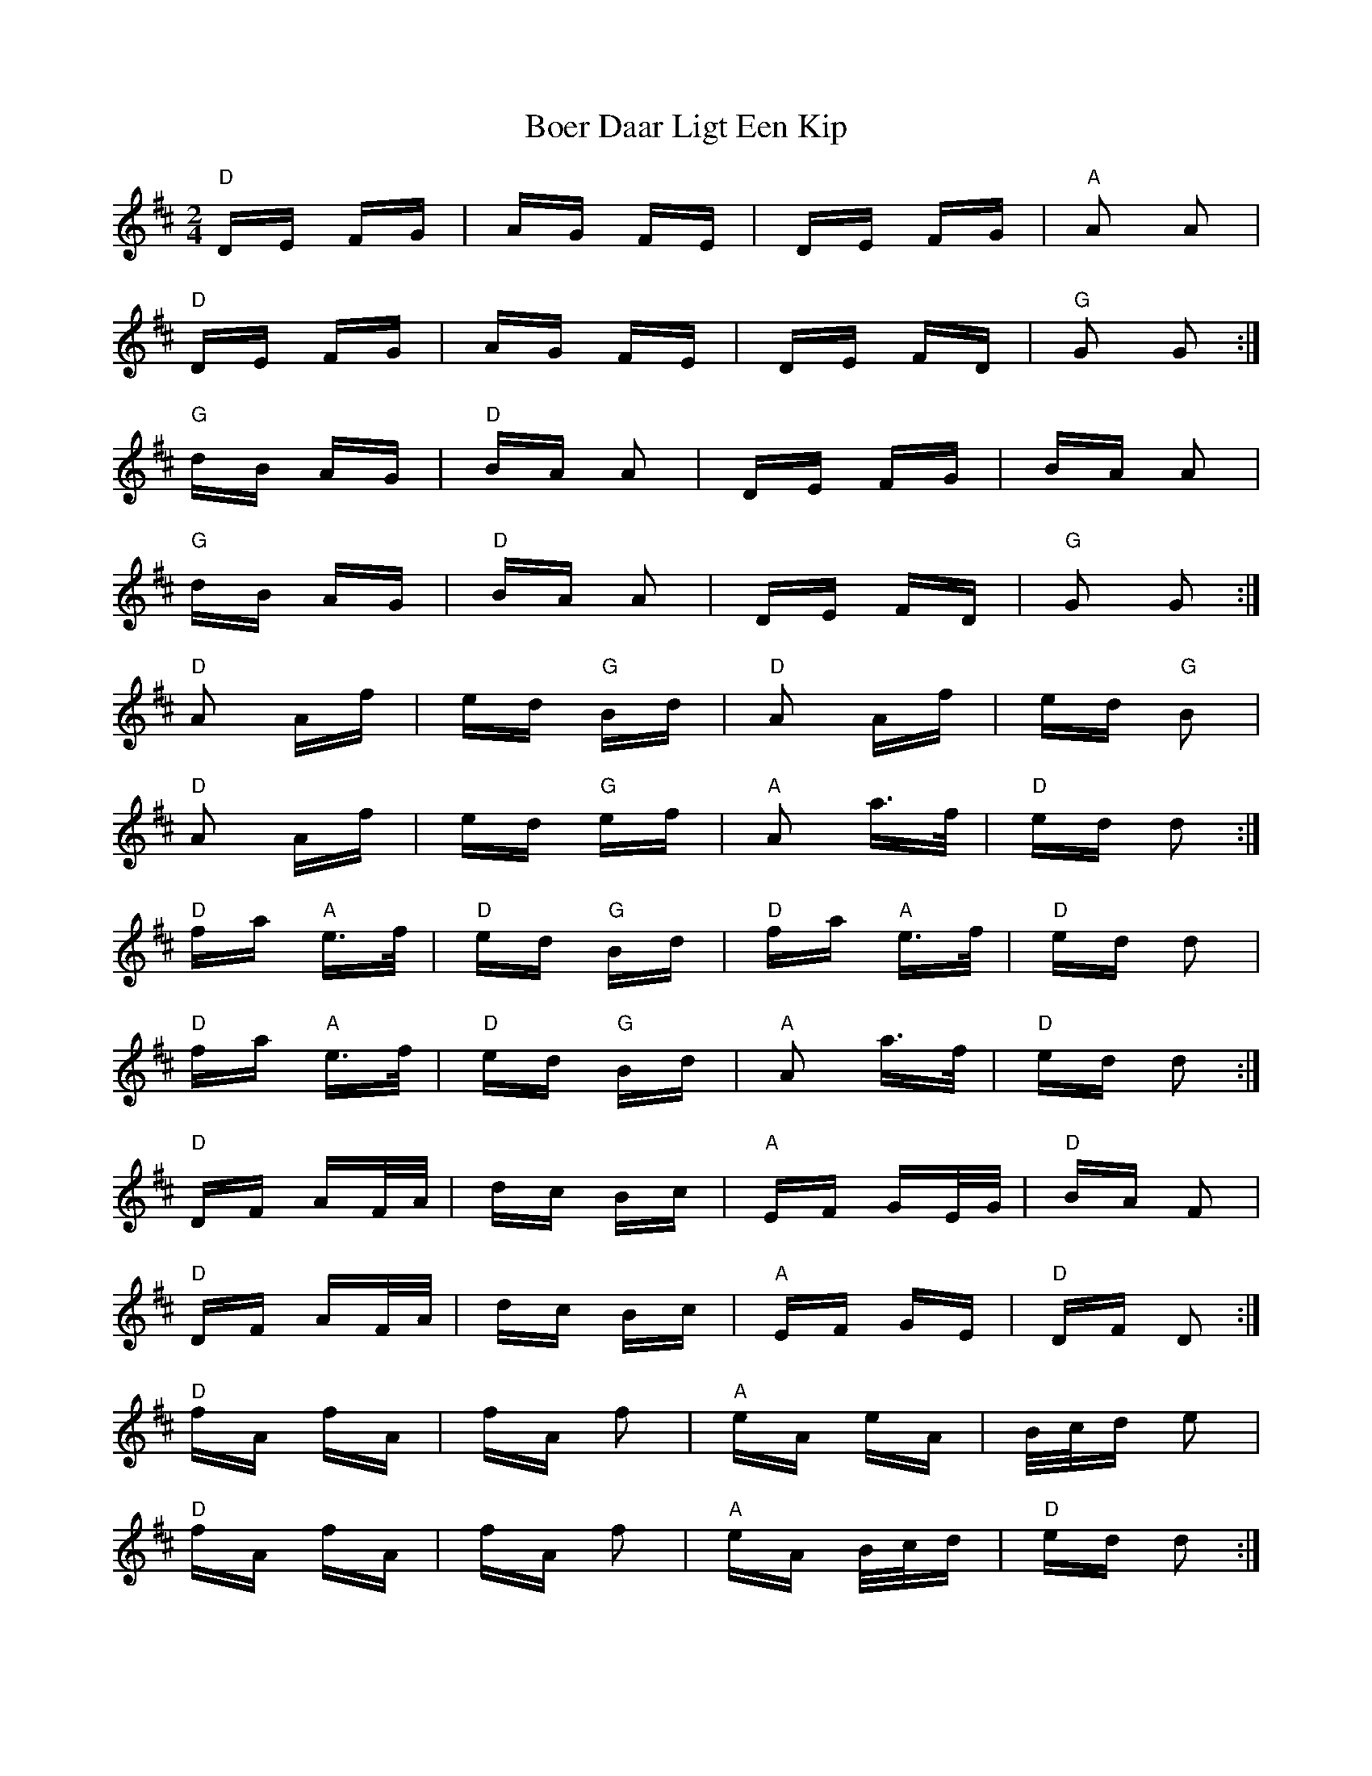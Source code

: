 X: 4304
T: Boer Daar Ligt Een Kip
R: polka
M: 2/4
K: Dmajor
"D" DE FG|AG FE|DE FG|"A" A2 A2|
"D" DE FG|AG FE|DE FD|"G" G2 G2:|
"G" dB AG|"D" BA A2|DE FG|BA A2|
"G" dB AG|"D" BA A2|DE FD|"G" G2 G2:|
"D" A2 Af|ed "G" Bd|"D" A2 Af|ed "G" B2|
"D" A2 Af|ed "G" ef|"A" A2 a>f|"D" ed d2:|
"D" fa "A" e>f|"D" ed "G" Bd|"D" fa "A" e>f|"D" ed d2|
"D" fa "A" e>f|"D" ed "G" Bd|"A" A2 a>f|"D" ed d2:|
"D" DF AF/A/|dc Bc|"A" EF GE/G/|"D" BA F2|
"D" DF AF/A/|dc Bc|"A" EF GE|"D" DF D2:|
"D" fA fA|fA f2|"A" eA eA|B/c/d e2|
"D" fA fA|fA f2|"A" eA B/c/d|"D" ed d2:|

